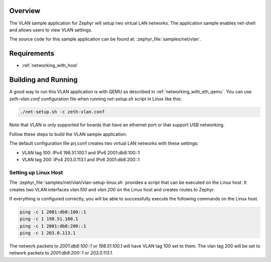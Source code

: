 .. zephyr:code-sample:: vlan
   :name: Virtual LAN
   :relevant-api: vlan_api net_l2 net_if

   Setup two virtual LAN networks and use net-shell to view the networks' settings.

Overview
********

The VLAN sample application for Zephyr will setup two virtual LAN networks.
The application sample enables net-shell and allows users to view VLAN settings.

The source code for this sample application can be found at:
:zephyr_file:`samples/net/vlan`.

Requirements
************

- :ref:`networking_with_host`

Building and Running
********************

A good way to run this VLAN application is with QEMU as described in
:ref:`networking_with_eth_qemu`. You can use *zeth-vlan.conf* configuration
file when running *net-setup.sh* script in Linux like this:

.. code-block:: console

    ./net-setup.sh -c zeth-vlan.conf

Note that VLAN is only supported for boards that have an ethernet port or
that support USB networking.

Follow these steps to build the VLAN sample application:

.. zephyr-app-commands::
   :zephyr-app: samples/net/vlan
   :board: <board to use>
   :conf: prj.conf
   :goals: build
   :compact:

The default configuration file prj.conf creates two virtual LAN networks
with these settings:

- VLAN tag 100: IPv4 198.51.100.1 and IPv6 2001:db8:100::1
- VLAN tag 200: IPv4 203.0.113.1 and IPv6 2001:db8:200::1

Setting up Linux Host
=====================

The :zephyr_file:`samples/net/vlan/vlan-setup-linux.sh` provides a script that
can be executed on the Linux host. It creates two VLAN interfaces *vlan.100*
and *vlan.200* on the Linux host and creates routes to Zephyr.

If everything is configured correctly, you will be able to successfully execute
the following commands on the Linux host.

.. code-block:: console

    ping -c 1 2001:db8:100::1
    ping -c 1 198.51.100.1
    ping -c 1 2001:db8:200::1
    ping -c 1 203.0.113.1

The network packets to *2001:db8:100::1* or *198.51.100.1* will have VLAN
tag 100 set to them. The vlan tag 200 will be set to network packets to
*2001:db8:200::1* or *203.0.113.1*.
